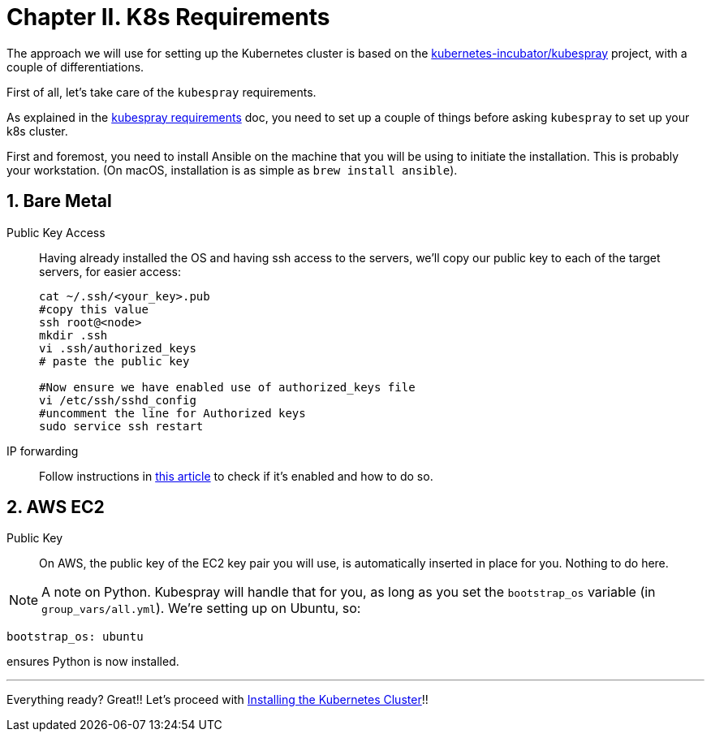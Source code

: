 = Chapter II. K8s Requirements
:sectnums:
:sectanchors:

The approach we will use for setting up the Kubernetes cluster is based on the
https://github.com/kubernetes-incubator/kubespray/[kubernetes-incubator/kubespray] project,
with a couple of differentiations.

First of all, let's take care of the `kubespray` requirements.

As explained in the
https://github.com/kubernetes-incubator/kubespray#requirements[kubespray requirements] doc,
you need to set up a couple of things before asking `kubespray` to set up your k8s cluster.


First and foremost, you need to install Ansible on the machine that you will be using to initiate
the installation. This is probably your workstation. (On macOS, installation is as simple as
`brew install ansible`).

== Bare Metal

Public Key Access:: Having already installed the OS and having ssh access to the servers,
we'll copy our public key to each of the target servers, for easier access:
+
[bash]
----
cat ~/.ssh/<your_key>.pub
#copy this value
ssh root@<node>
mkdir .ssh
vi .ssh/authorized_keys
# paste the public key

#Now ensure we have enabled use of authorized_keys file
vi /etc/ssh/sshd_config
#uncomment the line for Authorized keys
sudo service ssh restart
----

IP forwarding::
Follow instructions in
http://www.ducea.com/2006/08/01/how-to-enable-ip-forwarding-in-linux/[this article]
to check if it's enabled and how to do so.

== AWS EC2

Public Key::
On AWS, the public key of the EC2 key pair you will use, is automatically inserted in
place for you. Nothing to do here.

NOTE: A note on Python. Kubespray will handle that for you, as long as you set the
`bootstrap_os` variable (in `group_vars/all.yml`). We're setting up on Ubuntu, so:

----
bootstrap_os: ubuntu
----

ensures Python is now installed.

+++<hr>+++

Everything ready? Great!! Let's proceed with
link:3_Installing_Kubernetes_Cluster.asciidoc[Installing the Kubernetes Cluster]!!

